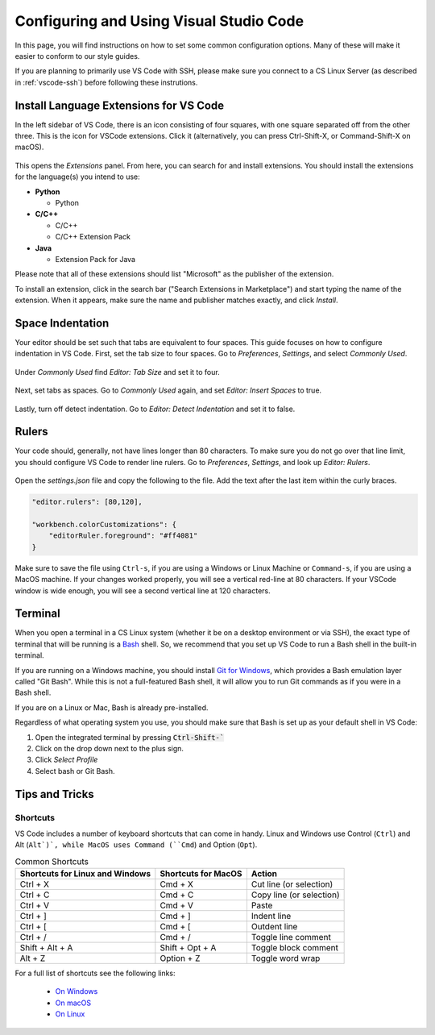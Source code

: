 .. _vscode-config:

Configuring and Using Visual Studio Code
========================================

.. todo::
    Add images for configuration.

In this page, you will find instructions on how to set some common configuration
options. Many of these will make it easier to conform to our style guides.

If you are planning to primarily use VS Code with SSH, please make sure you
connect to a CS Linux Server (as described in :ref:`vscode-ssh`) before
following these instrutions.

.. _vscode-install-extensions:

Install Language Extensions for VS Code
---------------------------------------

In the left sidebar of VS Code, there is an icon
consisting of four squares, with one square separated off from the
other three. This is the icon for VSCode extensions. Click it
(alternatively, you can press Ctrl-Shift-X, or Command-Shift-X on
macOS).

.. figure:: code-img/install-ext-1.png

This opens the *Extensions* panel. From here, you can search for and install extensions. You should install the extensions for the language(s) you intend to use:

- **Python**

  - Python

- **C/C++**

  - C/C++
  - C/C++ Extension Pack

- **Java**

  - Extension Pack for Java

Please note that all of these extensions should list "Microsoft" as the publisher of the extension.

To install an extension, click in the search bar ("Search Extensions in Marketplace") and start typing the name of the extension. When it appears, make sure the name and publisher matches exactly, and click *Install*.

.. figure:: code-img/install-ext-4.png



Space Indentation
-----------------

Your editor should be set such that tabs are equivalent to four spaces. This guide focuses on how to configure indentation in VS Code. First, set the tab size to four spaces. Go to *Preferences*, *Settings*, and select *Commonly Used*.

.. figure:: code-img/setup-mac-1.png

Under *Commonly Used* find *Editor: Tab Size* and set it to four.

.. figure:: code-img/setup-mac-2.png

Next, set tabs as spaces. Go to *Commonly Used* again, and set *Editor: Insert Spaces* to true.

.. figure:: code-img/setup-mac-3.png

Lastly, turn off detect indentation. Go to *Editor: Detect Indentation* and set it to false.

.. figure:: code-img/setup-mac-4.png

Rulers
------

Your code should, generally, not have lines longer than 80 characters. To make sure you do not go over that line limit, you should configure VS Code to render line rulers. Go to *Preferences*, *Settings*, and look up *Editor: Rulers*.

.. figure:: code-img/setup-mac-5.png

Open the *settings.json* file and copy the following to the file.  Add the text after the last item within the curly braces.

.. figure:: code-img/setup-mac-6.png

.. code-block::

    "editor.rulers": [80,120],

    "workbench.colorCustomizations": {
        "editorRuler.foreground": "#ff4081"
    }


Make sure to save the file using ``Ctrl-s``, if you are using a
Windows or Linux Machine or ``Command-s``, if you are using a MacOS
machine.  If your changes worked properly, you will see a vertical
red-line at 80 characters.  If your VSCode window is wide enough, you
will see a second vertical line at 120 characters.

Terminal
--------

When you open a terminal in a CS Linux system (whether it be on a desktop environment or via SSH),
the exact type of terminal that will be running is a `Bash <https://en.wikipedia.org/wiki/Bash_(Unix_shell)>`__
shell. So, we recommend that you set up VS Code to run a Bash shell in the built-in terminal.

If you are running on a Windows machine, you should install `Git for Windows <https://gitforwindows.org/>`__,
which provides a Bash emulation layer called "Git Bash". While this is not a full-featured Bash shell,
it will allow you to run Git commands as if you were in a Bash shell.

If you are on a Linux or Mac, Bash is already pre-installed.

Regardless of what operating system you use, you should make sure that Bash is set up as your
default shell in VS Code:

#. Open the integrated terminal by pressing :code:`Ctrl-Shift-``
#. Click on the drop down next to the plus sign.
#. Click *Select Profile*
#. Select bash or Git Bash.


Tips and Tricks
---------------

.. todo::
    Decide if we should keep the panel section, and add images for it.

Shortcuts
~~~~~~~~~

VS Code includes a number of keyboard shortcuts that can come in handy.  Linux and Windows use Control (``Ctrl``) and Alt (``Alt`)`, while MacOS uses Command (``Cmd``) and Option (``Opt``).

.. list-table:: Common Shortcuts
    :header-rows: 1

    * - Shortcuts for Linux and Windows
      - Shortcuts for MacOS
      - Action
    * - Ctrl + X
      - Cmd + X
      - Cut line (or selection)
    * - Ctrl + C
      - Cmd + C
      - Copy line (or selection)
    * - Ctrl + V
      - Cmd + V
      - Paste
    * - Ctrl + ]
      - Cmd + ]
      - Indent line
    * - Ctrl + [
      - Cmd + [
      - Outdent line
    * - Ctrl + /
      - Cmd + /
      - Toggle line comment
    * - Shift + Alt + A
      - Shift + Opt + A
      - Toggle block comment
    * - Alt + Z
      - Option + Z
      - Toggle word wrap 

For a full list of shortcuts see the following links:

    - `On Windows <https://code.visualstudio.com/shortcuts/keyboard-shortcuts-windows.pdf>`__
    - `On macOS <https://code.visualstudio.com/shortcuts/keyboard-shortcuts-macos.pdf>`__
    - `On Linux <https://code.visualstudio.com/shortcuts/keyboard-shortcuts-linux.pdf>`__

..
    Panels
    ------

    Explorer
    ~~~~~~~~

    The *Explorer* panel is an integrated file explorer interface. It allows you to easily manage the files in your working directory.

    Source Control
    ~~~~~~~~~~~~~~

    The *Source Control* panel is an integrated GUI to use git or any other source control system set up in your working directory. It enables one-click use of common actions like staging, commiting, and pushing.

    Extensions
    ~~~~~~~~~~

    The *Extensions* panel is an interface for managing VS Code extensions. Extensions are simply packages that extend some functionality of the editor. You may have to install some extensions for some of your coursework.
